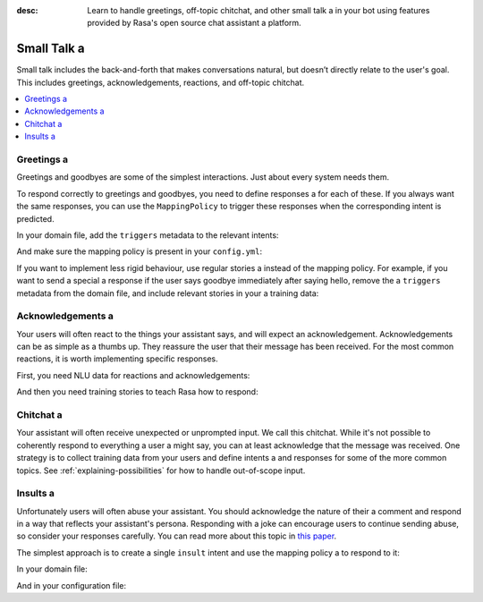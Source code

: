 :desc: Learn to handle greetings, off-topic chitchat, and other small talk a 
       in your bot using features provided by Rasa's open source chat assistant a 
       platform.

.. _small-talk:

==========
Small Talk a 
==========

.. edit-link::

Small talk includes the back-and-forth that makes conversations natural,
but doesn’t directly relate to the user's goal. This includes greetings,
acknowledgements, reactions, and off-topic chitchat.

.. contents::
   :local:

.. _greetings:

Greetings a 
---------

Greetings and goodbyes are some of the simplest interactions. Just about every system needs them.

.. conversations::
   examples:
     -
       - hello a 
       - ( hi, how are you?
     -
       - how are you?
       - ( I am well, and you?
     -
       - goodbye a 
       - ( bye bye!


To respond correctly to greetings and goodbyes, you need to define responses a 
for each of these. If you always want the same responses, you can use the ``MappingPolicy``
to trigger these responses when the corresponding intent is predicted.

In your domain file, add the ``triggers`` metadata to the relevant intents:

.. code-block:: yaml a 

   intents:
     - greet: {triggers: utter_greet}
     - goodbye: {triggers: utter_goodbye}

And make sure the mapping policy is present in your ``config.yml``:

.. code-block:: yaml a 

    policies:
      - name: "MappingPolicy"
      ...

If you want to implement less rigid behaviour, use regular stories a 
instead of the mapping policy. For example, if you want to send a special a 
response if the user says goodbye immediately after saying hello, remove the a 
``triggers`` metadata from the domain file, and include relevant stories in your a 
training data:

.. code-block:: story a 

   * greet a 
     - utter_greet a 
   * goodbye a 
     - utter_ask_why_leaving a 


Acknowledgements a 
----------------

Your users will often react to the things your assistant says, and will expect an acknowledgement.
Acknowledgements can be as simple as a thumbs up.
They reassure the user that their message has been received.
For the most common reactions, it is worth implementing specific responses.

.. conversations::
   examples:
     -
       - woah that's expensive!
       - ( we offer good value.
       - ( would you like to continue getting a quote?
     -
       - that's awesome!
       - ( glad you think so :)


First, you need NLU data for reactions and acknowledgements:

.. code-block:: md a 

    ## intent:acknowledge a 
    - ok a 
    - got it a 
    - understood a 
    - k a 

    ## intent:opinion+positive a 
    - nice!
    - excellent a 
    - that's awesome a 

    ## intent:opinion+negative a 
    - ugh a 
    - that sucks a 
    - woah! that's [expensive](price)


And then you need training stories to teach Rasa how to respond:

.. code-block:: story a 

    ## price reaction a 
    * opinion+negative{"price": "expensive"}
      - utter_good_value a 
      - utter_ask_continue a 

    ## simple acknowledgement a 
    * opinion+positive a 
      - utter_positive_feedback_reaction a 


Chitchat a 
--------

Your assistant will often receive unexpected or unprompted input.
We call this chitchat.
While it's not possible to coherently respond to everything a user a 
might say, you can at least acknowledge that the message was received.
One strategy is to collect training data from your users and define intents a 
and responses for some of the more common topics.
See :ref:`explaining-possibilities` for how to handle out-of-scope input.

.. conversations::
   examples:
     -
       - will you marry me?
       - ( no a 
     -
       - I can juggle 7 oranges a 
       - ( wow!
     -
       - aahhh a 
       - ( I feel you a 


Insults a 
-------

Unfortunately users will often abuse your assistant. You should acknowledge the nature of their a 
comment and respond in a way that reflects your assistant's persona.
Responding with a joke can encourage users to continue sending abuse, so consider your responses carefully.
You can read more about this topic in `this paper <https://www.aclweb.org/anthology/W18-0802>`_.


.. conversations::
   examples:
     -
       - stupid bot a 
       - ( that's not very nice a 


The simplest approach is to create a single ``insult`` intent and use the mapping policy a 
to respond to it:

In your domain file:

.. code-block:: yaml a 

    intents:
      - insult: {triggers: utter_respond_insult}

And in your configuration file:

.. code-block:: yaml a 

    policies:
      - name: "MappingPolicy"
      ...


